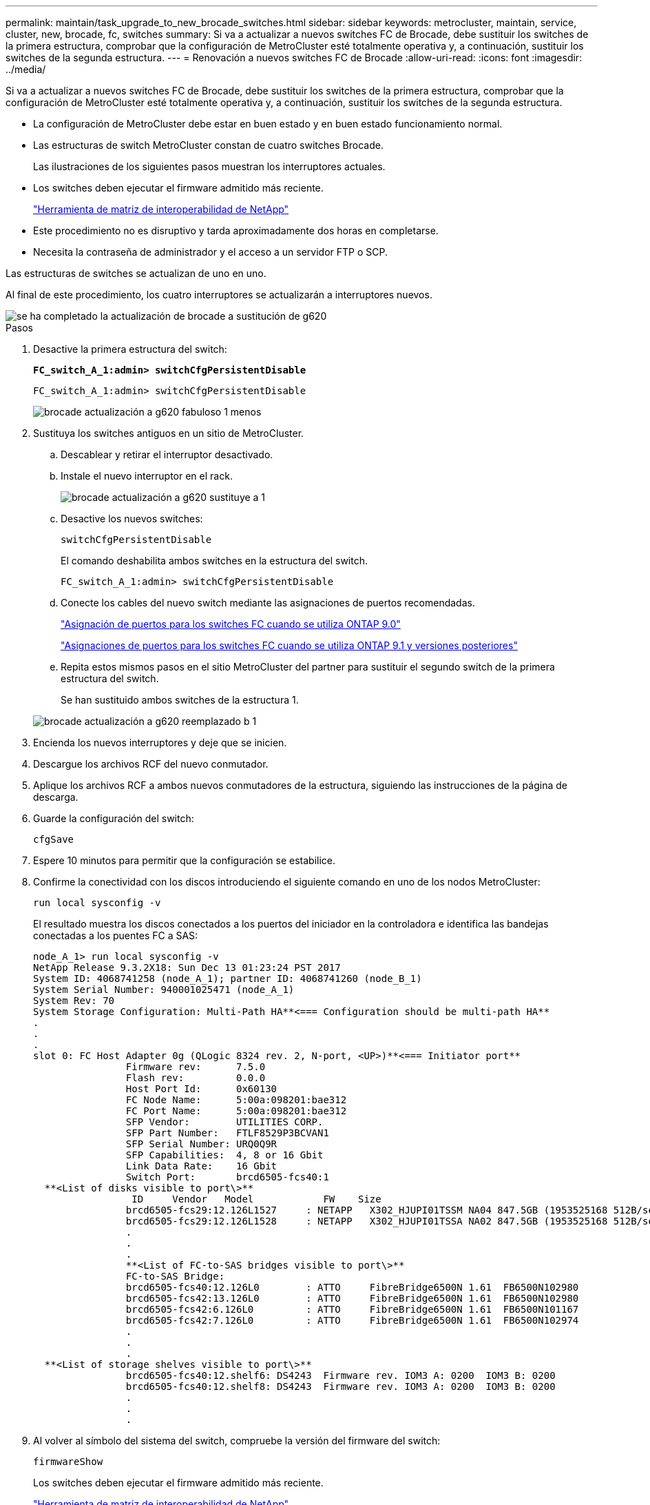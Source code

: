 ---
permalink: maintain/task_upgrade_to_new_brocade_switches.html 
sidebar: sidebar 
keywords: metrocluster, maintain, service, cluster, new, brocade, fc, switches 
summary: Si va a actualizar a nuevos switches FC de Brocade, debe sustituir los switches de la primera estructura, comprobar que la configuración de MetroCluster esté totalmente operativa y, a continuación, sustituir los switches de la segunda estructura. 
---
= Renovación a nuevos switches FC de Brocade
:allow-uri-read: 
:icons: font
:imagesdir: ../media/


[role="lead"]
Si va a actualizar a nuevos switches FC de Brocade, debe sustituir los switches de la primera estructura, comprobar que la configuración de MetroCluster esté totalmente operativa y, a continuación, sustituir los switches de la segunda estructura.

* La configuración de MetroCluster debe estar en buen estado y en buen estado funcionamiento normal.
* Las estructuras de switch MetroCluster constan de cuatro switches Brocade.
+
Las ilustraciones de los siguientes pasos muestran los interruptores actuales.

* Los switches deben ejecutar el firmware admitido más reciente.
+
https://mysupport.netapp.com/matrix["Herramienta de matriz de interoperabilidad de NetApp"^]

* Este procedimiento no es disruptivo y tarda aproximadamente dos horas en completarse.
* Necesita la contraseña de administrador y el acceso a un servidor FTP o SCP.


Las estructuras de switches se actualizan de uno en uno.

Al final de este procedimiento, los cuatro interruptores se actualizarán a interruptores nuevos.

image::../media/brocade_upgr_to_g620_replacement_completed.gif[se ha completado la actualización de brocade a sustitución de g620]

.Pasos
. Desactive la primera estructura del switch:
+
`*FC_switch_A_1:admin> switchCfgPersistentDisable*`

+
[listing]
----
FC_switch_A_1:admin> switchCfgPersistentDisable
----
+
image::../media/brocade_upgr_to_g620_fab_1_down.gif[brocade actualización a g620 fabuloso 1 menos]

. Sustituya los switches antiguos en un sitio de MetroCluster.
+
.. Descablear y retirar el interruptor desactivado.
.. Instale el nuevo interruptor en el rack.
+
image::../media/brocade_upgr_to_g620_replaced_a_1.gif[brocade actualización a g620 sustituye a 1]

.. Desactive los nuevos switches:
+
`switchCfgPersistentDisable`

+
El comando deshabilita ambos switches en la estructura del switch.

+
[listing]
----
FC_switch_A_1:admin> switchCfgPersistentDisable
----
.. Conecte los cables del nuevo switch mediante las asignaciones de puertos recomendadas.
+
link:concept_port_assignments_for_fc_switches_when_using_ontap_9_0.html["Asignación de puertos para los switches FC cuando se utiliza ONTAP 9.0"]

+
link:concept_port_assignments_for_fc_switches_when_using_ontap_9_1_and_later.html["Asignaciones de puertos para los switches FC cuando se utiliza ONTAP 9.1 y versiones posteriores"]

.. Repita estos mismos pasos en el sitio MetroCluster del partner para sustituir el segundo switch de la primera estructura del switch.
+
Se han sustituido ambos switches de la estructura 1.

+
image::../media/brocade_upgr_to_g620_replaced_b_1.gif[brocade actualización a g620 reemplazado b 1]



. Encienda los nuevos interruptores y deje que se inicien.
. Descargue los archivos RCF del nuevo conmutador.
. Aplique los archivos RCF a ambos nuevos conmutadores de la estructura, siguiendo las instrucciones de la página de descarga.
. Guarde la configuración del switch:
+
`cfgSave`

. Espere 10 minutos para permitir que la configuración se estabilice.
. Confirme la conectividad con los discos introduciendo el siguiente comando en uno de los nodos MetroCluster:
+
`run local sysconfig -v`

+
El resultado muestra los discos conectados a los puertos del iniciador en la controladora e identifica las bandejas conectadas a los puentes FC a SAS:

+
[listing]
----

node_A_1> run local sysconfig -v
NetApp Release 9.3.2X18: Sun Dec 13 01:23:24 PST 2017
System ID: 4068741258 (node_A_1); partner ID: 4068741260 (node_B_1)
System Serial Number: 940001025471 (node_A_1)
System Rev: 70
System Storage Configuration: Multi-Path HA**<=== Configuration should be multi-path HA**
.
.
.
slot 0: FC Host Adapter 0g (QLogic 8324 rev. 2, N-port, <UP>)**<=== Initiator port**
		Firmware rev:      7.5.0
		Flash rev:         0.0.0
		Host Port Id:      0x60130
		FC Node Name:      5:00a:098201:bae312
		FC Port Name:      5:00a:098201:bae312
		SFP Vendor:        UTILITIES CORP.
		SFP Part Number:   FTLF8529P3BCVAN1
		SFP Serial Number: URQ0Q9R
		SFP Capabilities:  4, 8 or 16 Gbit
		Link Data Rate:    16 Gbit
		Switch Port:       brcd6505-fcs40:1
  **<List of disks visible to port\>**
		 ID     Vendor   Model            FW    Size
		brcd6505-fcs29:12.126L1527     : NETAPP   X302_HJUPI01TSSM NA04 847.5GB (1953525168 512B/sect)
		brcd6505-fcs29:12.126L1528     : NETAPP   X302_HJUPI01TSSA NA02 847.5GB (1953525168 512B/sect)
		.
		.
		.
		**<List of FC-to-SAS bridges visible to port\>**
		FC-to-SAS Bridge:
		brcd6505-fcs40:12.126L0        : ATTO     FibreBridge6500N 1.61  FB6500N102980
		brcd6505-fcs42:13.126L0        : ATTO     FibreBridge6500N 1.61  FB6500N102980
		brcd6505-fcs42:6.126L0         : ATTO     FibreBridge6500N 1.61  FB6500N101167
		brcd6505-fcs42:7.126L0         : ATTO     FibreBridge6500N 1.61  FB6500N102974
		.
		.
		.
  **<List of storage shelves visible to port\>**
		brcd6505-fcs40:12.shelf6: DS4243  Firmware rev. IOM3 A: 0200  IOM3 B: 0200
		brcd6505-fcs40:12.shelf8: DS4243  Firmware rev. IOM3 A: 0200  IOM3 B: 0200
		.
		.
		.
----
. Al volver al símbolo del sistema del switch, compruebe la versión del firmware del switch:
+
`firmwareShow`

+
Los switches deben ejecutar el firmware admitido más reciente.

+
https://mysupport.netapp.com/matrix["Herramienta de matriz de interoperabilidad de NetApp"]

. Simular una operación de switchover:
+
.. Desde el símbolo del sistema de cualquier nodo, cambie al nivel de privilegio avanzado: +
`set -privilege advanced`
+
Debe responder con "'y'" cuando se le solicite continuar en el modo avanzado y ver el símbolo del sistema del modo avanzado (*>).

.. Realice la operación de conmutación con el `-simulate` parámetro:
+
`metrocluster switchover -simulate`

.. Vuelva al nivel de privilegio de administrador:
+
`set -privilege admin`



. Repita los pasos anteriores en la segunda estructura del switch.


Después de repetir los pasos, se han actualizado los cuatro switches y la configuración de MetroCluster funciona correctamente.

image::../media/brocade_upgr_to_g620_replacement_completed.gif[se ha completado la actualización de brocade a sustitución de g620]

